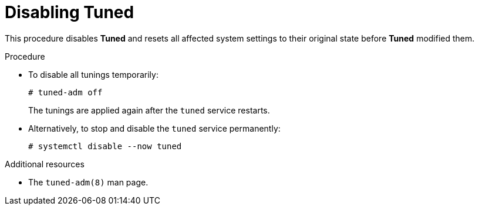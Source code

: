 [id="disabling-tuned_{context}"]
= Disabling Tuned

This procedure disables *Tuned* and resets all affected system settings to their original state before *Tuned* modified them.

// .Prerequisites
// 
// * A bulleted list of conditions that must be satisfied before the user starts following this assembly.
// * You can also link to other modules or assemblies the user must follow before starting this assembly.
// * Delete the section title and bullets if the assembly has no prerequisites.

.Procedure

* To disable all tunings temporarily:
+
----
# tuned-adm off
----
+
The tunings are applied again after the `tuned` service restarts.

* Alternatively, to stop and disable the `tuned` service permanently:
+
----
# systemctl disable --now tuned
----

.Additional resources

* The `tuned-adm(8)` man page.


